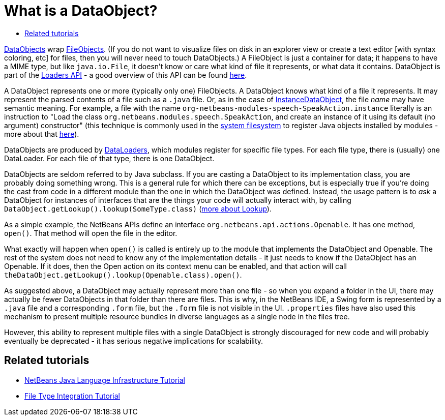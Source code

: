 // 
//     Licensed to the Apache Software Foundation (ASF) under one
//     or more contributor license agreements.  See the NOTICE file
//     distributed with this work for additional information
//     regarding copyright ownership.  The ASF licenses this file
//     to you under the Apache License, Version 2.0 (the
//     "License"); you may not use this file except in compliance
//     with the License.  You may obtain a copy of the License at
// 
//       http://www.apache.org/licenses/LICENSE-2.0
// 
//     Unless required by applicable law or agreed to in writing,
//     software distributed under the License is distributed on an
//     "AS IS" BASIS, WITHOUT WARRANTIES OR CONDITIONS OF ANY
//     KIND, either express or implied.  See the License for the
//     specific language governing permissions and limitations
//     under the License.
//

= What is a DataObject?
:page-layout: wikidev
:page-tags: wiki, devfaq, needsreview
:jbake-status: published
:keywords: Apache NetBeans wiki DevFaqDataObject
:description: Apache NetBeans wiki DevFaqDataObject
:toc: left
:toc-title:
:syntax: true
:page-wikidevsection: _files_and_data_objects
:page-position: 5


link:https://bits.netbeans.org/dev/javadoc/org-openide-loaders/index.html?org/openide/loaders/DataObject.html[DataObjects] wrap xref:./DevFaqFileObject.adoc[FileObjects].  (If you do not want to visualize files on disk in an explorer view or create a text editor [with syntax coloring, etc] for files, then you will never need to touch DataObjects.) A FileObject is just a container
for data;  it happens to have a MIME type, but like `java.io.File`, it doesn't know or care what kind
of file it represents, or what data it contains.  DataObject is part of the link:https://bits.netbeans.org/dev/javadoc/org-openide-loaders/overview-summary.html[Loaders API] - a good overview of this API can be found link:https://bits.netbeans.org/dev/javadoc/org-openide-loaders/overview-summary.html[here].

A DataObject represents one or more (typically only one) FileObjects. A DataObject knows what kind of a file it represents.  It may represent the parsed contents of a file such as a `.java` file.  Or,
as in the case of xref:./DevFaqInstanceDataObject.adoc[InstanceDataObject], the file _name_ may have semantic meaning.  For example, a file with the name `org-netbeans-modules-speech-SpeakAction.instance` literally is an instruction to "Load the class `org.netbeans.modules.speech.SpeakAction`, and create an instance of it using its default (no argument) constructor"  (this technique is commonly used in the xref:./DevFaqSystemFilesystem.adoc[system filesystem] to register Java objects installed by modules - more about that xref:./DevFaqFolderOfInstances.adoc[here]).

DataObjects are produced by xref:./DevFaqDataLoader.adoc[DataLoaders], which modules register for specific file types.  For each file type, there is (usually) one DataLoader.  For each file of that type, there is one DataObject.

DataObjects are seldom referred to by Java subclass.  If you are casting a DataObject to its implementation class, you are probably doing something wrong.  This is a general rule for which there can be exceptions, but is especially true if you're doing the cast from code in a different module than the one in which the DataObject was defined.  Instead, the usage pattern is to _ask_ a DataObject for instances of interfaces that are the things your code will actually interact with, by calling `DataObject.getLookup().lookup(SomeType.class)` (xref:./DevFaqLookup.adoc[more about Lookup]).

As a simple example, the NetBeans APIs define an interface `org.netbeans.api.actions.Openable`.  It has
one method, `open()`.  That method will open the file in the editor.

What exactly will happen when `open()` is called is entirely up to the module that implements the DataObject and Openable.  The rest of the system does not need to know any of the implementation details - it just needs to know if the DataObject has an Openable.  If it does, then the Open action on its context menu can be enabled, and that action will call
`theDataObject.getLookup().lookup(Openable.class).open()`.

As suggested above, a DataObject may actually represent more than one file - so when you expand a folder
in the UI, there may actually be fewer DataObjects in that folder than there are files.  This is why, in the
NetBeans IDE, a Swing form is represented by a `.java` file and a corresponding `.form`
file, but the `.form` file is not visible in the UI.  `.properties` files have also used
this mechanism to present multiple resource bundles in diverse languages as a single node in the files tree.

However, this ability to represent multiple files with a single DataObject is strongly discouraged for new code and will probably eventually be deprecated - it has serious negative implications for scalability.

== Related tutorials

* xref:tutorial::tutorials/nbm-copyfqn.adoc[NetBeans Java Language Infrastructure Tutorial]
* xref:tutorial::tutorials/nbm-filetype.adoc[File Type Integration Tutorial]
////
== Apache Migration Information

The content in this page was kindly donated by Oracle Corp. to the
Apache Software Foundation.

This page was exported from link:http://wiki.netbeans.org/DevFaqDataObject[http://wiki.netbeans.org/DevFaqDataObject] , 
that was last modified by NetBeans user Geertjan 
on 2012-01-16T22:44:07Z.


*NOTE:* This document was automatically converted to the AsciiDoc format on 2018-02-07, and needs to be reviewed.
////